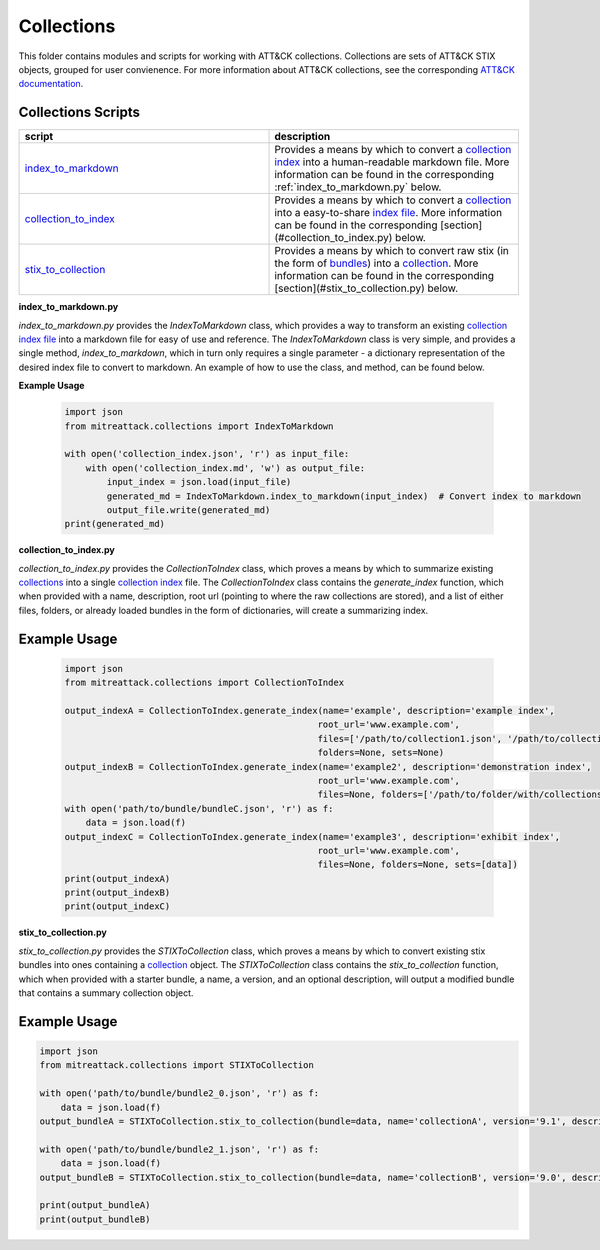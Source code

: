 
Collections
==============================================

This folder contains modules and scripts for working with ATT&CK collections.
Collections are sets of ATT&CK STIX objects, grouped for user convienence.
For more information about ATT&CK collections, see the corresponding
`ATT&CK documentation <https://github.com/center-for-threat-informed-defense/attack-workbench-frontend/blob/master/docs/collections.md#collections>`_.

Collections Scripts
------------------------


.. list-table:: 
   :widths: 50 50
   :header-rows: 1

   * - script
     - description
   * - `index_to_markdown <https://github.com/mitre-attack/mitreattack-python/blob/master/mitreattack/collections/index_to_markdown.py>`_ 
     - Provides a means by which to convert a `collection index <https://github.com/center-for-threat-informed-defense/attack-workbench-frontend/blob/master/docs/collections.md#collection-indexes>`_ into a human-readable markdown file. More information can be found in the corresponding :ref:`index_to_markdown.py` below.
   * - `collection_to_index <https://github.com/mitre-attack/mitreattack-python/blob/master/mitreattack/collections/collection_to_index.py>`_ 
     - Provides a means by which to convert a `collection <https://github.com/center-for-threat-informed-defense/attack-workbench-frontend/blob/master/docs/collections.md#collections>`_ into a easy-to-share `index file <https://github.com/center-for-threat-informed-defense/attack-workbench-frontend/blob/master/docs/collections.md#collection-indexes>`_. More information can be found in the corresponding [section](#collection_to_index.py) below.
   * - `stix_to_collection <https://github.com/mitre-attack/mitreattack-python/blob/master/mitreattack/collections/stix_to_collection.py>`_ 
     - Provides a means by which to convert raw stix (in the form of `bundles <https://docs.oasis-open.org/cti/stix/v2.1/cs01/stix-v2.1-cs01.html#_gms872kuzdmg>`_) into a `collection <https://github.com/center-for-threat-informed-defense/attack-workbench-frontend/blob/master/docs/collections.md#collections>`_. More information can be found in the corresponding [section](#stix_to_collection.py) below.

**index_to_markdown.py**

`index_to_markdown.py` provides the `IndexToMarkdown` class, which provides a way to transform an existing
`collection index file <https://github.com/center-for-threat-informed-defense/attack-workbench-frontend/blob/master/docs/collections.md#collection-indexes>`_
into a markdown file for easy of use and reference.
The `IndexToMarkdown` class is very simple, and provides a single method, `index_to_markdown`,
which in turn only requires a single parameter - a dictionary representation of the desired index file to convert to markdown.
An example of how to use the class, and method, can be found below.

**Example Usage**

    .. code-block:: python
        
        import json
        from mitreattack.collections import IndexToMarkdown
    
        with open('collection_index.json', 'r') as input_file:
            with open('collection_index.md', 'w') as output_file:
                input_index = json.load(input_file)
                generated_md = IndexToMarkdown.index_to_markdown(input_index)  # Convert index to markdown
                output_file.write(generated_md)
        print(generated_md)


**collection_to_index.py**

`collection_to_index.py` provides the `CollectionToIndex` class, which proves a means by which to summarize existing
`collections <https://github.com/center-for-threat-informed-defense/attack-workbench-frontend/blob/master/docs/collections.md#collections>`_
into a single `collection index <https://github.com/center-for-threat-informed-defense/attack-workbench-frontend/blob/master/docs/collections.md#collection-indexes>`_ file.
The `CollectionToIndex` class contains the `generate_index` function, which when provided with a name, description, root url (pointing to where the raw collections are stored),
and a list of either files, folders, or already loaded bundles in the form of dictionaries, will create a summarizing index.

Example Usage
---------------

    .. code-block:: python
        
        import json
        from mitreattack.collections import CollectionToIndex
    
        output_indexA = CollectionToIndex.generate_index(name='example', description='example index', 
                                                        root_url='www.example.com', 
                                                        files=['/path/to/collection1.json', '/path/to/collection2.json'], 
                                                        folders=None, sets=None)
        output_indexB = CollectionToIndex.generate_index(name='example2', description='demonstration index',
                                                        root_url='www.example.com',
                                                        files=None, folders=['/path/to/folder/with/collections'], sets=None)
        with open('path/to/bundle/bundleC.json', 'r') as f:
            data = json.load(f)
        output_indexC = CollectionToIndex.generate_index(name='example3', description='exhibit index',
                                                        root_url='www.example.com',
                                                        files=None, folders=None, sets=[data])
        print(output_indexA)
        print(output_indexB)
        print(output_indexC)


**stix_to_collection.py**

`stix_to_collection.py` provides the `STIXToCollection` class, which proves a means by which to convert
existing stix bundles into ones containing a
`collection <https://github.com/center-for-threat-informed-defense/attack-workbench-frontend/blob/master/docs/collections.md#collections>`_ object.
The `STIXToCollection` class contains the `stix_to_collection` function, which when provided with a starter bundle,
a name, a version, and an optional description, will output a modified bundle that contains a summary collection object.

Example Usage
--------------

.. code-block:: python

    import json
    from mitreattack.collections import STIXToCollection

    with open('path/to/bundle/bundle2_0.json', 'r') as f:
        data = json.load(f)
    output_bundleA = STIXToCollection.stix_to_collection(bundle=data, name='collectionA', version='9.1', description="demo bundle (2.0)")

    with open('path/to/bundle/bundle2_1.json', 'r') as f:
        data = json.load(f)
    output_bundleB = STIXToCollection.stix_to_collection(bundle=data, name='collectionB', version='9.0', description="demo bundle (2.1)")

    print(output_bundleA)
    print(output_bundleB)
